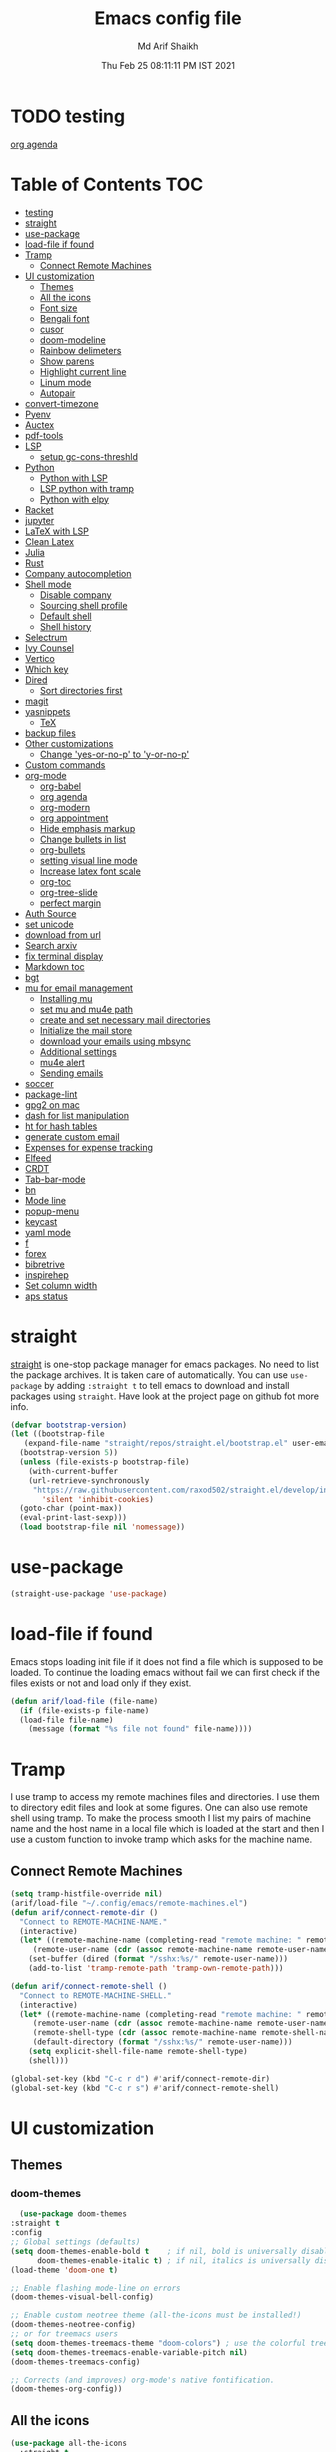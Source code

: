 #+TITLE: Emacs config file
#+AUTHOR: Md Arif Shaikh
#+Email: arifshaikh.astro@gmail.com
#+Date: Thu Feb 25 08:11:11 PM IST 2021
* TODO testing
  
  [[file:~/.emacs.d/emacs.org::*org agenda][org agenda]]
* Table of Contents :TOC:
- [[#testing][testing]]
- [[#straight][straight]]
- [[#use-package][use-package]]
- [[#load-file-if-found][load-file if found]]
- [[#tramp][Tramp]]
  - [[#connect-remote-machines][Connect Remote Machines]]
- [[#ui-customization][UI customization]]
  - [[#themes][Themes]]
  - [[#all-the-icons][All the icons]]
  - [[#font-size][Font size]]
  - [[#bengali-font][Bengali font]]
  - [[#cusor][cusor]]
  - [[#doom-modeline][doom-modeline]]
  - [[#rainbow-delimeters][Rainbow delimeters]]
  - [[#show-parens][Show parens]]
  - [[#highlight-current-line][Highlight current line]]
  - [[#linum-mode][Linum mode]]
  - [[#autopair][Autopair]]
- [[#convert-timezone][convert-timezone]]
- [[#pyenv][Pyenv]]
- [[#auctex][Auctex]]
- [[#pdf-tools][pdf-tools]]
- [[#lsp][LSP]]
  - [[#setup-gc-cons-threshld][setup gc-cons-threshld]]
- [[#python][Python]]
  - [[#python-with-lsp][Python with LSP]]
  - [[#lsp-python-with-tramp][LSP python with tramp]]
  - [[#python-with-elpy][Python with elpy]]
- [[#racket][Racket]]
- [[#jupyter][jupyter]]
- [[#latex-with-lsp][LaTeX with LSP]]
- [[#clean-latex][Clean Latex]]
- [[#julia][Julia]]
- [[#rust][Rust]]
- [[#company-autocompletion][Company autocompletion]]
- [[#shell-mode][Shell mode]]
  - [[#disable-company][Disable company]]
  - [[#sourcing-shell-profile][Sourcing shell profile]]
  - [[#default-shell][Default shell]]
  - [[#shell-history][Shell history]]
- [[#selectrum][Selectrum]]
- [[#ivy-counsel][Ivy Counsel]]
- [[#vertico][Vertico]]
- [[#which-key][Which key]]
- [[#dired][Dired]]
  - [[#sort-directories-first][Sort directories first]]
- [[#magit][magit]]
- [[#yasnippets][yasnippets]]
  - [[#tex][TeX]]
- [[#backup-files][backup files]]
- [[#other-customizations][Other customizations]]
  - [[#change-yes-or-no-p-to-y-or-no-p][Change 'yes-or-no-p' to 'y-or-no-p']]
- [[#custom-commands][Custom commands]]
- [[#org-mode][org-mode]]
  - [[#org-babel][org-babel]]
  - [[#org-agenda][org agenda]]
  - [[#org-modern][org-modern]]
  - [[#org-appointment][org appointment]]
  - [[#hide-emphasis-markup][Hide emphasis markup]]
  - [[#change-bullets-in-list][Change bullets in list]]
  - [[#org-bullets][org-bullets]]
  - [[#setting-visual-line-mode][setting visual line mode]]
  - [[#increase-latex-font-scale][Increase latex font scale]]
  - [[#org-toc][org-toc]]
  - [[#org-tree-slide][org-tree-slide]]
  - [[#perfect-margin][perfect margin]]
- [[#auth-source][Auth Source]]
- [[#set-unicode][set unicode]]
- [[#download-from-url][download from url]]
- [[#search-arxiv][Search arxiv]]
- [[#fix-terminal-display][fix terminal display]]
- [[#markdown-toc][Markdown toc]]
- [[#bgt][bgt]]
- [[#mu-for-email-management][mu for email management]]
  - [[#installing-mu][Installing mu]]
  - [[#set-mu-and-mu4e-path][set mu and mu4e path]]
  - [[#create-and-set-necessary-mail-directories][create and set necessary mail directories]]
  - [[#initialize-the-mail-store][Initialize the mail store]]
  - [[#download-your-emails-using-mbsync][download your emails using mbsync]]
  - [[#additional-settings][Additional settings]]
  - [[#mu4e-alert][mu4e alert]]
  - [[#sending-emails][Sending emails]]
- [[#soccer][soccer]]
- [[#package-lint][package-lint]]
- [[#gpg2-on-mac][gpg2 on mac]]
- [[#dash-for-list-manipulation][dash for list manipulation]]
- [[#ht-for-hash-tables][ht for hash tables]]
- [[#generate-custom-email][generate custom email]]
- [[#expenses-for-expense-tracking][Expenses for expense tracking]]
- [[#elfeed][Elfeed]]
- [[#crdt][CRDT]]
- [[#tab-bar-mode][Tab-bar-mode]]
- [[#bn][bn]]
- [[#mode-line][Mode line]]
- [[#popup-menu][popup-menu]]
- [[#keycast][keycast]]
- [[#yaml-mode][yaml mode]]
- [[#f][f]]
- [[#forex][forex]]
- [[#bibretrive][bibretrive]]
- [[#inspirehep][inspirehep]]
- [[#set-column-width][Set column width]]
- [[#aps-status][aps status]]

* straight
[[https://github.com/raxod502/straight.el#features][straight]] is one-stop package manager for emacs packages. No need to
list the package archives. It is taken care of automatically. You can
use ~use-package~ by adding ~:straight t~ to tell emacs to download
and install packages using ~straight~. Have look at the project page
on github fot more info.

#+BEGIN_SRC emacs-lisp
  (defvar bootstrap-version)
  (let ((bootstrap-file
	 (expand-file-name "straight/repos/straight.el/bootstrap.el" user-emacs-directory))
	(bootstrap-version 5))
    (unless (file-exists-p bootstrap-file)
      (with-current-buffer
	  (url-retrieve-synchronously
	   "https://raw.githubusercontent.com/raxod502/straight.el/develop/install.el"
	     'silent 'inhibit-cookies)
	(goto-char (point-max))
	(eval-print-last-sexp)))
    (load bootstrap-file nil 'nomessage))
#+END_SRC
* use-package
#+BEGIN_SRC emacs-lisp
  (straight-use-package 'use-package)
#+END_SRC
* load-file if found
Emacs stops loading init file if it does not find a file which is
supposed to be loaded. To continue the loading emacs without fail we
can first check if the files exists or not and load only if they
exist.
#+BEGIN_SRC emacs-lisp
  (defun arif/load-file (file-name)
    (if (file-exists-p file-name)
	(load-file file-name)
      (message (format "%s file not found" file-name))))
#+END_SRC
* Tramp
I use tramp to access my remote machines files and directories. I use
them to directory edit files and look at some figures. One can also
use remote shell using tramp. To make the process smooth I list my
pairs of machine name and the host name in a local file which is
loaded at the start and then I use a custom function to invoke tramp
which asks for the machine name.
** Connect Remote Machines
#+BEGIN_SRC emacs-lisp
  (setq tramp-histfile-override nil)
  (arif/load-file "~/.config/emacs/remote-machines.el")
  (defun arif/connect-remote-dir ()
    "Connect to REMOTE-MACHINE-NAME."
    (interactive)
    (let* ((remote-machine-name (completing-read "remote machine: " remote-machine-names))
	   (remote-user-name (cdr (assoc remote-machine-name remote-user-names))))
      (set-buffer (dired (format "/sshx:%s/" remote-user-name)))
      (add-to-list 'tramp-remote-path 'tramp-own-remote-path)))

  (defun arif/connect-remote-shell ()
    "Connect to REMOTE-MACHINE-SHELL."
    (interactive)
    (let* ((remote-machine-name (completing-read "remote machine: " remote-machine-names))
	   (remote-user-name (cdr (assoc remote-machine-name remote-user-names)))
	   (remote-shell-type (cdr (assoc remote-machine-name remote-shell-names)))
	   (default-directory (format "/sshx:%s/" remote-user-name)))
      (setq explicit-shell-file-name remote-shell-type)
      (shell)))

  (global-set-key (kbd "C-c r d") #'arif/connect-remote-dir)
  (global-set-key (kbd "C-c r s") #'arif/connect-remote-shell)
#+END_SRC
* UI customization 
** Themes
*** doom-themes
    #+BEGIN_SRC emacs-lisp
      (use-package doom-themes
	:straight t
	:config
	;; Global settings (defaults)
	(setq doom-themes-enable-bold t    ; if nil, bold is universally disabled
	      doom-themes-enable-italic t) ; if nil, italics is universally disabled
	(load-theme 'doom-one t)

	;; Enable flashing mode-line on errors
	(doom-themes-visual-bell-config)

	;; Enable custom neotree theme (all-the-icons must be installed!)
	(doom-themes-neotree-config)
	;; or for treemacs users
	(setq doom-themes-treemacs-theme "doom-colors") ; use the colorful treemacs theme
	(setq doom-themes-treemacs-enable-variable-pitch nil)
	(doom-themes-treemacs-config)

	;; Corrects (and improves) org-mode's native fontification.
	(doom-themes-org-config))
    #+END_SRC
** All the icons
#+BEGIN_SRC emacs-lisp
  (use-package all-the-icons
    :straight t
    :ensure t
    :if (and (display-graphic-p) (eq system-type (or 'gnu/linux 'darwin)))
    )
  (use-package all-the-icons-dired
    :straight t
    :ensure t
    :if (and (display-graphic-p) (eq system-type (or 'gnu/linux 'darwin)))
    :hook
    (dired-mode . (lambda ()
		    (interactive)
		    (unless (file-remote-p default-directory)
		      (all-the-icons-dired-mode)))))
#+END_SRC
  Don't forget to install fonts using 
  ~M-x all-the-icons-install-fonts~
#+BEGIN_SRC emacs-lisp
  (if (or (eq system-type 'windows-nt) (eq system-type 'cygwin))
      (progn
	(set-language-environment "UTF-8")
	(set-default-coding-systems 'utf-8)))
#+END_SRC

** Font size
#+BEGIN_SRC emacs-lisp
  (set-face-attribute 'default nil
		      :font "Fira Code";;"JetBrains Mono"
		      :weight 'normal
		      :height (cond ((string-equal system-type "gnu/linux") 115)
				    ((string-equal system-type "darwin") 130)))
#+END_SRC
** Bengali font
   #+BEGIN_SRC emacs-lisp
     ;; font download from https://ekushey.org/font/ekushey-kolom/
     ;;(set-face-font 'default "fontset-default")
     (set-fontset-font "fontset-default" 'bengali
		       (font-spec :family "Ekushey Bangla Kolom";;"SolaimanLipi"
				  :size (cond ((string-equal system-type "darwin") 14)
					      ((string-equal system-type "gnu/linux") 18))))
     (setq default-input-method "bengali-itrans")
   #+END_SRC
** cusor
   #+BEGIN_SRC emacs-lisp
     (setq-default cursor-type 'bar)
   #+END_SRC

** doom-modeline
Currenly does not play well with my custom tab-bar
#+BEGIN_SRC emacs-lisp :tangle no
  (use-package doom-modeline
    :straight t
    :ensure t
    :config
    ;; Configure doom-modeline variables
    (setq find-file-visit-truename t)
    (setq doom-modeline-bar-width 3)
    (setq doom-modeline-height 10)
    (setq doom-modeline-buffer-file-name-style 'file-name)
    (setq doom-modeline-lsp t)
    (setq doom-modeline-minor-modes nil)
    ;;(setq doom-modeline-github t)
    ;;(setq doom-modeline-github-interval (* 30 60))
    (setq doom-modeline-major-mode-icon t)
    (setq doom-modeline-icon (and (display-graphic-p) (eq system-type (or 'gnu/linux 'darwin))))
    (setq doom-modeline-env-version t)
    ;;(if (and (display-graphic-p) (eq system-type (or 'gnu/linux 'darwin)))
    ;;    (setq doom-modeline-minor-modes nil)
    ;;  (setq doom-modeline-minor-modes t))
    ;; (setq doom-modeline-minor-modes t)
    ;;(setq doom-modeline-mu4e t)
    (setq doom-modeline-buffer-encoding nil)
    (setq lsp-modeline-diagnostics-enable nil)
    )
#+END_SRC
** Rainbow delimeters
#+BEGIN_SRC emacs-lisp
  (use-package rainbow-delimiters
    :straight t
    :after (prog-mode)
    :config
    (add-hook 'prog-mode-hook #'rainbow-delimiters-mode))
#+END_SRC
** Show parens
#+BEGIN_SRC emacs-lisp
  (show-paren-mode 1)
  (setq show-paren-style 'parenthesis)
#+END_SRC
** Highlight current line
#+BEGIN_SRC emacs-lisp
  (use-package hl-line
    :config
    (set-face-attribute 'hl-line nil :inherit nil :foreground 'unspecified)
    (global-hl-line-mode 1))
#+END_SRC
** Linum mode
#+BEGIN_SRC emacs-lisp
  (setq linum-format "%4d \u2502 ")
  (add-hook 'python-mode-hook 'linum-mode)
  ;;(setq display-line-numbers 'relative)
#+END_SRC
** Autopair
#+BEGIN_SRC emacs-lisp
  (use-package autopair
    :straight t)
  (autopair-global-mode)
#+END_SRC
* convert-timezone
Often I need to quickly convert times between different time-zones due
to meetings schedules at different parts of the world. I call my package
[[https://github.com/md-arif-shaikh/tzc][tzc]] to convert the time to my local one.
#+BEGIN_SRC emacs-lisp
  (use-package tzc
    :straight (tzc :type git :host github :repo "md-arif-shaikh/tzc")
    :config
    (setq tzc-favourite-time-zones-alist '(("Asia/Kolkata" "Kolkata")
					   ("Asia/Seoul" "Seoul")
					   ("Europe/Berlin" "Berlin")
					   ("Europe/London" "London")
					   ("America/New_York" "New_York"))))
#+END_SRC
* Pyenv
I use different conda environments for different projects. This makes
easy to change the conda environments.
#+BEGIN_SRC emacs-lisp
  (use-package pyvenv
    :straight t
    :defer
    :config
    (setenv "WORKON_HOME" "~/miniconda3/envs/")
    (pyvenv-mode 1)
    (pyvenv-tracking-mode 1))
#+END_SRC
* Auctex 
#+BEGIN_SRC emacs-lisp
  (use-package tex
    :ensure auctex
    :mode ("\\.tex\\'" . latex-mode)
    :after (tex)
    :config
    (setq-default latex-run-command "pdflatex")
    (setq TeX-source-correlate-mode t
	  TeX-source-correlate-method 'synctex
	  TeX-source-correlate-start-server t
	  TeX-auto-save t
	  TeX-parse-self t
	  reftex-plug-into-AUCTeX t
	  TeX-view-program-list
	  '(("Skim" "/Applications/Skim.app/Contents/SharedSupport/displayline -b -g %n %o %b")
	    ("Evince" "evince --page-index=%(outpage) %o"))
	  )
    (if (string-equal system-type "darwin")
	(setq TeX-view-program-selection '((output-pdf "Skim")))
      (setq TeX-view-program-selection '((output-pdf "Evince"))))
    (add-hook 'TeX-after-compilation-finished-functions
	      #'TeX-revert-document-buffer)
    (add-hook 'LaTeX-mode-hook
	      (lambda ()
		(reftex-mode t)
		(flyspell-mode t)))
    (add-hook 'latex-mode-hook 'turn-on-reftex)
    (when (string-equal system-type "darwin")
      (setenv "PATH" (concat (getenv "PATH") ":/Library/TeX/texbin/"))
      (setq exec-path (append exec-path '("/Library/TeX/texbin/")))
      (setq pdf-info-epdfinfo-program "~/.emacs.d/straight/build/pdf-tools/build/server/epdfinfo"))
    (eval-after-load 'tex-mode
      '(define-key latex-mode-map (kbd "C-c C-g") 'pdf-sync-forward-search))
    :hook
    (LaTeX-mode . linum-mode)
    (LaTeX-mode . rainbow-delimiters-mode))
#+END_SRC
* pdf-tools
#+BEGIN_SRC emacs-lisp
  (use-package pdf-tools
    :straight t
    :if (display-graphic-p)
    :magic ("%PDF" . pdf-view-mode)
    :config
    (pdf-tools-install)
    (setq-default pdf-view-display-size 'fit-page)
    (setq pdf-view-use-scaling t) ;; To increase the sharpness in retina display
    (setq pdf-annot-activate-created-annotations t)
    (define-key pdf-view-mode-map (kbd "C-s") 'isearch-forward)
    (define-key pdf-view-mode-map (kbd "C-r") 'isearch-backward)
    (setq pdf-sync-minor-mode t)
    (define-key pdf-view-mode-map (kbd "C-c C-g") 'pdf-sync-forward-search)
    ;;(add-hook 'pdf-view-mode-hook (lambda ()
    ;;				  (bms/pdf-midnite-amber))) ; automatically turns on midnight-mode for pdfs
    )
#+END_SRC
* LSP 
#+BEGIN_SRC emacs-lisp
  (use-package lsp-mode
    :straight t
    :init
    (setq lsp-keymap-prefix "C-c l")
    :hook ((python-mode . lsp)
	   (lsp-mode . lsp-enable-which-key-integration))
    :commands (lsp lsp-deferred))
#+END_SRC
#+BEGIN_SRC emacs-lisp
  (use-package lsp-ui
    :straight t)
#+END_SRC
** setup gc-cons-threshld
#+BEGIN_SRC emacs-lisp
  (setq gc-cons-threshold 100000000
	read-process-output-max (* 1024 1024)
	treemacs-space-between-root-nodes nil
	company-idle-delay 0.0
	company-minimum-prefix-length 1
	lsp-idle-delay 0.1)  ;; clangd is fast
#+END_SRC
* Python
** Python with LSP
#+BEGIN_SRC shell :tangle no
  pip install --user "python-language-server[all]"
#+END_SRC
*** with lsp-python-ms
https://emacs-lsp.github.io/lsp-python-ms/
#+BEGIN_SRC emacs-lisp
  (use-package lsp-python-ms 
    :straight t
    :init
    (setq
     lsp-python-ms-auto-install-server t
     lsp-python-ms-executable (executable-find "python-language-server"))
    :hook
    (python-mode . (lambda ()
			   (require 'lsp-python-ms)
			   (lsp-deferred)))
    (python-mode . linum-mode))
#+END_SRC
*** with py-right
#+BEGIN_SRC emacs-lisp :tangle no
  (use-package lsp-pyright
    :straight t
    :hook (python-mode . (lambda ()
			    (require 'lsp-pyright)
			    (lsp-deferred))))  ; or lsp-deferred
#+END_SRC
** LSP python with tramp
   Along with the following configuration, the path to the ~python-language-server~ executable
   must be set in the ~.profile~ in the remote machine.
   #+BEGIN_SRC emacs-lisp
     (lsp-register-client
      (make-lsp-client :new-connection (lsp-tramp-connection "pyls")
		       :major-modes '(python-mode)
		       :remote? t
		       :server-id 'pyls-remote))
     (require 'tramp)
     (add-to-list 'tramp-remote-path '"~/miniconda3/bin/")
   #+END_SRC
** Python with elpy
#+BEGIN_SRC emacs-lisp :tangle no
  (use-package elpy
    :straight t
    :defer t
    :config
    (advice-add 'python-mode :before 'elpy-enable)
    (add-hook 'elpy-mode-hook (lambda () (highlight-indentation-mode -1)))
    (flymake-mode)
    (remove-hook 'elpy-modules 'elpy-module-flymake)
    :hook (python-mode . linum-mode)
    )
  (defun my/python-mode-hook ()
    (add-to-list 'company-backends 'company-jedi))

  (add-hook 'python-mode-hook 'my/python-mode-hook)
#+END_SRC
#+BEGIN_SRC emacs-lisp :tangle no
  (use-package highlight-indent-guides
    :straight t
    :defer t
    :config
    (add-hook 'prog-mode-hook 'highlight-indent-guides-mode)
    (setq highlight-indent-guides-method 'character))
#+END_SRC
#+BEGIN_SRC emacs-lisp
  (use-package flycheck
    :straight t
    :config
    (global-flycheck-mode)
    (setq flycheck-indication-mode 'left-fringe)
    (setq-default flycheck-disabled-checkers '(python-pylint))
    )
#+END_SRC
#+BEGIN_SRC emacs-lisp :tangle no
  (use-package company-jedi
    :straight t
    :defer)
#+END_SRC
* Racket
  #+BEGIN_SRC emacs-lisp
    (use-package racket-mode
      :straight t)
  #+END_SRC
* jupyter
  #+BEGIN_SRC emacs-lisp
    (use-package jupyter
      :straight t)
  #+END_SRC
* LaTeX with LSP
*** Install texlab
#+BEGIN_SRC shell
  cargo install --git https://github.com/latex-lsp/texlab.git
#+END_SRC
*** Install lsp-latex
#+BEGIN_SRC emacs-lisp :tangle no
  (straight-use-package
   '(lsp-latex :type git :host github :repo "ROCKTAKEY/lsp-latex"))
#+END_SRC
*** Configuration
#+BEGIN_SRC emacs-lisp :tangle no
  (require 'lsp-latex)
  (setq lsp-latex-texlab-executable "~/.cargo/bin/texlab"
	lsp-latex-forward-search-after t
	lsp-latex-forward-search-executable "evince"
	lsp-latex-forward-search-args '("-i" "%l" "%p")
	tex-command "pdflatex --synctex=1")

  (with-eval-after-load "tex-mode"
    (add-hook 'latex-mode-hook 'lsp)
    (add-hook 'tex-mode-hook 'lsp)
    (define-key latex-mode-map (kbd "C-c C-c") 'lsp-latex-build)
    (define-key latex-mode-map (kbd "C-c C-v") 'lsp-latex-forward-search))

  ;; For bibtex
  (with-eval-after-load "bibtex"
    (add-hook 'bibtex-mode-hook 'lsp))
#+END_SRC
* Clean Latex
#+BEGIN_SRC emacs-lisp
  (arif/load-file "~/.emacs.d/lisp/clean-latex.el")
#+END_SRC
* Julia
#+BEGIN_SRC emacs-lisp
  (use-package julia-mode
    :straight t
    :defer
    :hook (julia-mode . linum-mode))
#+END_SRC
* Rust
  #+BEGIN_SRC emacs-lisp
    (use-package rust-mode
      :straight t
      :config
      (add-hook 'rust-mode-hook
		(lambda () (setq indent-tabs-mode nil)))
      (setq rust-format-on-save t)
      (define-key rust-mode-map (kbd "C-c C-c") 'rust-run))
  #+END_SRC
* Company autocompletion
#+BEGIN_SRC emacs-lisp
(use-package company
  :straight t
  :defer
  :init
  (add-hook 'after-init-hook 'global-company-mode)
  :config
  (setq company-dabbrev-downcase 0)
  (setq company-idle-delay 0.1)
  (setq company-minimum-prefix-length 1)
  (setq company-tooltip-align-annotations t)
  )
#+END_SRC
* Shell mode 
** Disable company
Company mode in remote shell causes commands to hang. So let's just
disable company mode in remote shell
#+BEGIN_SRC emacs-lisp
  (defun arif/shell-mode-setup () 
    (when (and (fboundp 'company-mode)
	       (file-remote-p default-directory))
      (company-mode -1)))
  (add-hook 'shell-mode-hook #'arif/shell-mode-setup)
#+END_SRC
** Sourcing shell profile
I use zsh/bash shells on my remote machines. Tramp by default does not
source the profile files ~.zshrc~ or ~.bashrc~ on the remote
machine. After login on the remote shell I execute ~/bin/zsh~ or
~/bin/bash~ to source the ~.zshrc/.bashrc~ files.
** Default shell
#+BEGIN_SRC emacs-lisp :tangle no
  (setq-default explicit-shell-file-name "/usr/bin/fish")
#+END_SRC
** Shell history
   #+BEGIN_SRC emacs-lisp
     (use-package exec-path-from-shell
       :straight t
       :custom
       (exec-path-from-shell-initialize)
       (exec-path-from-shell-copy-env "HISTFILE"))

     (defun turn-on-comint-history (history-file)
       (setq comint-input-ring-file-name history-file)
       (comint-read-input-ring 'silent))

     (add-hook 'shell-mode-hook
	       (lambda ()
		 (turn-on-comint-history (getenv "HISTFILE"))))

     (add-hook 'kill-buffer-hook #'comint-write-input-ring)
     (add-hook 'kill-emacs-hook
	       (lambda ()
		 (--each (buffer-list)
		   (with-current-buffer it (comint-write-input-ring)))))

     (use-package savehist
       :custom
       (savehist-file "~/.emacs.d/savehist")
       (savehist-save-minibuffer-history t)
       (history-length 10000)
       (savehist-additional-variables
	'(shell-command-history))
       :config
       (savehist-mode +1))
   #+END_SRC
* Selectrum
#+BEGIN_SRC emacs-lisp :tangle no
  (straight-use-package 'selectrum)
  (selectrum-mode +1)
  (straight-use-package 'selectrum-prescient)
  (selectrum-prescient-mode +1)
  (prescient-persist-mode +1)
#+END_SRC
* Ivy Counsel
#+BEGIN_SRC emacs-lisp
  (use-package counsel
    :straight t
    :config
    (ivy-mode)
    (setq ivy-use-virtual-buffers t
	  ivy-count-format "(%d/%d) ")
    ;;(setq ivy-extra-directories nil)
    (global-set-key (kbd "M-x") 'counsel-M-x)
    (global-set-key (kbd "C-x C-f") 'counsel-find-file)
    (global-set-key (kbd "C-x b") 'ivy-switch-buffer))
#+END_SRC
* Vertico
#+BEGIN_SRC emacs-lisp :tangle no
  ;; Copied from Vertico source page https://github.com/minad/vertico
  ;; Enable vertico
  (use-package vertico
    :straight t
    :init
    (vertico-mode)

    ;; Different scroll margin
    ;; (setq vertico-scroll-margin 0)

    ;; Show more candidates
    ;; (setq vertico-count 20)

    ;; Grow and shrink the Vertico minibuffer
    ;; (setq vertico-resize t)

    ;; Optionally enable cycling for `vertico-next' and `vertico-previous'.
    ;; (setq vertico-cycle t)
    )

  ;; Optionally use the `orderless' completion style. See
  ;; `+orderless-dispatch' in the Consult wiki for an advanced Orderless style
  ;; dispatcher. Additionally enable `partial-completion' for file path
  ;; expansion. `partial-completion' is important for wildcard support.
  ;; Multiple files can be opened at once with `find-file' if you enter a
  ;; wildcard. You may also give the `initials' completion style a try.
  (use-package orderless
    :straight t
    :init
    ;; Configure a custom style dispatcher (see the Consult wiki)
    ;; (setq orderless-style-dispatchers '(+orderless-dispatch)
    ;;       orderless-component-separator #'orderless-escapable-split-on-space)
    (setq completion-styles '(orderless)
	  completion-category-defaults nil
	  completion-category-overrides '((file (styles partial-completion)))))

  ;; Persist history over Emacs restarts. Vertico sorts by history position.
  (use-package savehist
    :init
    (savehist-mode))

  ;; A few more useful configurations...
  (use-package emacs
    :init
    ;; Add prompt indicator to `completing-read-multiple'.
    ;; Alternatively try `consult-completing-read-multiple'.
    (defun crm-indicator (args)
      (cons (concat "[CRM] " (car args)) (cdr args)))
    (advice-add #'completing-read-multiple :filter-args #'crm-indicator)

    ;; Do not allow the cursor in the minibuffer prompt
    (setq minibuffer-prompt-properties
	  '(read-only t cursor-intangible t face minibuffer-prompt))
    (add-hook 'minibuffer-setup-hook #'cursor-intangible-mode)

    ;; Emacs 28: Hide commands in M-x which do not work in the current mode.
    ;; Vertico commands are hidden in normal buffers.
    ;; (setq read-extended-command-predicate
    ;;       #'command-completion-default-include-p)

    ;; Enable recursive minibuffers
    (setq enable-recursive-minibuffers t))
#+END_SRC
* Which key
#+BEGIN_SRC emacs-lisp
  (use-package which-key
    :straight t
    :config
    ;; Allow C-h to trigger which-key before it is done automatically
    (setq which-key-show-early-on-C-h t)
    ;; make sure which-key doesn't show normally but refreshes quickly after it is
    ;; triggered.
    (setq which-key-idle-delay 1)
    ;;(setq which-key-idle-secondary-delay 0.01)
    (which-key-setup-side-window-bottom)
    (which-key-mode))
#+END_SRC
* Dired
#+BEGIN_SRC emacs-lisp
(use-package dired-x
  :after (dired)
  :config
  (setq dired-omit-verbose nil
        dired-omit-files
        (concat dired-omit-files "\\|^\\..+$"))
  (add-hook 'dired-mode-hook #'dired-omit-mode)
  (add-hook 'dired-mode-hook #'dired-hide-details-mode))
#+END_SRC
** Sort directories first
   #+BEGIN_SRC emacs-lisp
     (defun mydired-sort ()
       "Sort dired listings with directories first."
       (save-excursion
	 (let (buffer-read-only)
	   (forward-line 2) ;; beyond dir. header 
	   (sort-regexp-fields t "^.*$" "[ ]*." (point) (point-max)))
	 (set-buffer-modified-p nil)))

     (defadvice dired-readin
	 (after dired-after-updating-hook first () activate)
       "Sort dired listings with directories first before adding marks."
       (mydired-sort))
   #+END_SRC
* magit
#+BEGIN_SRC emacs-lisp
  (use-package magit
    :straight t
    :defer
    :bind ("C-x g" . magit-status))
#+END_SRC
* yasnippets
#+BEGIN_SRC emacs-lisp
  (use-package yasnippet
    :straight t
    :defer
    :init
    (add-hook 'after-init-hook 'yas-global-mode)
    :config
    (global-set-key (kbd "C-c y y") 'yas-expand))

  (defun my-org-latex-yas ()
  ;;  "Activate org and LaTeX yas expansion in org-mode buffers."
    (yas-minor-mode)
    (yas-activate-extra-mode 'latex-mode))

  (add-hook 'org-mode-hook #'my-org-latex-yas)

  (defun replace-in-string (what with in)
    (replace-regexp-in-string (regexp-quote what) with in nil 'literal))

  (defun arif/latex-greek-symbols (english-symbol)
    (interactive)
    (defvar arif/greek-symbols)
    (setq arif/greek-symbols '(("a" . "\\alpha")
			       ("b" . "\\beta")
			       ("c" . "\\chi")
			       ("d" . "\\delta")
			       ("D" . "\\Delta")
			       ("e" . "\\epsilon")
			       ("f" . "\\phi")
			       ("F" . "\\Phi")
			       ("g" . "\\gamma")
			       ("G" . "\\Gamma")
			       ("i" . "\\iota")
			       ("k" . "\\kappa")
			       ("l" . "\\lambda")
			       ("L" . "\\Lambda")
			       ("m" . "\\mu")
			       ("n" . "\\nu")
			       ("o" . "\\omega")
			       ("O" . "\\Omega")
			       ("p" . "\\pi")
			       ("P" . "\\Pi")
			       ("r" . "\\rho")
			       ("s" . "\\sigma")
			       ("t" . "\\tau")
			       ("x" . "\\xi")
			       ("ve" . "\\varepsilon")
			       ("vp" . "\\varphi"))
	  )
    (cdr (assoc english-symbol arif/greek-symbols))
    )
#+END_SRC
** TeX
*** Environments
Keys for environments starts with ~e~ and then the first two alphabets of the environment name.
|-------------+-----|
| Environment | Key |
|-------------+-----|
| Equation    | eeq |
|-------------+-----|
| Enumerate   | een |
|-------------+-----|
| Itemize     | eit |
|-------------+-----|
| Align       | eal |
|-------------+-----|
*** Text 
Keys for texts starts with ~@~ and then first alphabet of the desired face/shape
| Text      | Key |
|-----------+-----|
| Bold      | @b  |
|-----------+-----|
| Italic    | @i  |
|-----------+-----|
| Underline | @u  |
|-----------+-----|
*** Greek symbols
Keys for greek symbols works a little bit differently. First we hit ~@ + TAB~ then enter equivalent english alphabet.
For example ~@ + TAB + a~ will give ~\alpha~.
* backup files
#+BEGIN_SRC emacs-lisp
  (setq backup-directory-alist '(("." . "~/.emacs.d/backups")))
  (setq delete-old-versions -1)
  (setq version-control t)
  (setq vc-make-backup-files t)
  (setq auto-save-file-name-transforms '((".*" "~/.emacs.d/auto-save-list/" t)))
#+END_SRC
* Other customizations
** Change 'yes-or-no-p' to 'y-or-no-p'
#+BEGIN_SRC emacs-lisp
  (fset 'yes-or-no-p 'y-or-n-p)
#+END_SRC
* Custom commands
#+BEGIN_SRC emacs-lisp
  (arif/load-file "~/.config/emacs/custom-commands.el")
  (arif/load-file "~/.config/emacs/teamspeak.el")
#+END_SRC
* org-mode
** org-babel
#+BEGIN_SRC emacs-lisp
  (org-babel-do-load-languages
   'org-babel-load-languages
   '((emacs-lisp . t)))
#+END_SRC
** org agenda
  #+BEGIN_SRC emacs-lisp
    (defvar arif/org-capture-file-name)

    (defun arif/org-catpure ()
      (interactive)
      (setq arif/org-capture-file-name (expand-file-name (read-file-name "Capture entry in file: " "~/Dropbox/org/")))
      (call-interactively #'org-capture))

    (use-package org
      :config
      (global-set-key (kbd "C-c a") 'org-agenda)
      (setq org-agenda-files '("~/Dropbox/org" "~/Dropbox/org/roam"))
      ;; Basic setup
      (setq org-agenda-span 7)
      (setq org-agenda-start-day "+0d")
      (setq org-agenda-start-on-weekday nil)
      ;; Items with deadline and scheduled timestamps
      (setq org-agenda-include-deadlines t)
      (setq org-deadline-warning-days 28)
      (setq org-agenda-skip-scheduled-if-done nil)
      ;;(setq org-agenda-skip-scheduled-if-deadline-is-shown t)
      ;;(setq org-agenda-skip-timestamp-if-deadline-is-shown t)
      (setq org-agenda-skip-deadline-if-done nil)
      ;;(setq org-agenda-skip-deadline-prewarning-if-scheduled 1)
      ;;(setq org-agenda-skip-scheduled-delay-if-deadline nil)
      ;;(setq org-agenda-skip-additional-timestamps-same-entry nil)
      ;;(setq org-agenda-search-headline-for-time t)
      (setq org-scheduled-past-days 14)
      (setq org-deadline-past-days 14)
      ;;(setq org-agenda-move-date-from-past-immediately-to-today t)
      ;;(setq org-agenda-show-future-repeats t)
      ;;(setq org-agenda-prefer-last-repeat nil)
      (setq org-agenda-time-leading-zero t)
      (setq org-agenda-timegrid-use-ampm t)
      (setq org-agenda-use-time-grid t)
      (setq org-agenda-show-current-time-in-grid t)
      (setq org-todo-keywords '((sequence "TODO(t)" "|" "DONE(D)" "CANCELLED(C)")
				(sequence "MEET(m)" "|" "MET(M)" "POSTPONED(P)")
				(sequence "ATTEND(a)" "|" "ATTENDED(A)" "UNABLE TO ATTEND(U)")
				(sequence "READ(r)" "|" "FINISHED(F)")
				(sequence "DISCUSS(d)" "|" "DONE(D)")
				(sequence "PRESENT(p)" "|" "DONE(D)" "CANCELLED(C)" "PRESENTED(P)")
				(sequence "WORKSHOP(w)" "|" "DONE(D)")
				(sequence "CONFERENCE(c)" "|" "DONE(D)")
				(sequence "SEMINAR(s)" "|" "DONE(D)")
				(sequence "VISIT(v)" "|" "DONE(D)")
				(sequence "FOOTBALL(f)" "|" "FINISHED(F)")))
      (setq org-todo-keyword-faces '(("TODO" . (:background "#61afef" :foreground "#282c34" :weight ultra-bold, :height 0.9))
				     ("ATTEND" . (:background "#be5046" :foreground "#282c34" :weight ultra-bold))
				     ("MEET" . (:foreground "#207FA1" :underline t :box nil  :weight extrabold))
				     ("READ" . (:foreground "orange" :underline t :box nil  :weight extrabold))
				     ("DISCUSS" . (:foreground "orange" :underline t :box nil  :weight extrabold))
				     ("WORKSHOP" . (:background "#d19a66" :foreground "#282c34" :weight ultra-bold))
				     ("VISIT" . (:background "#d19a66" :foreground "#282c34" :weight ultra-bold))
				     ("CANCELLED" . ( :foreground "gray50" :underline t :box nil))
				     ("DONE" . ( :foreground "gray50" :underline t :box nil))
				     ("ATTENDED" . ( :foreground "gray50" :underline t :box nil))
				     ("MET" . ( :foreground "gray50" :underline t :box nil))
				     ("POSTPONED" . ( :foreground "gray50" :underline t :box nil))
				     ("FINISHED READING" . ( :foreground "gray50" :underline t :box nil))
				     ("UNABLE TO ATTEND" . ( :foreground "gray50" :underline t))))
      (setq org-capture-templates
	    (append
	     '(("s" "schedule task")
	       ("st" ;; keys
		"Schedule TODOs" ;; description
		entry ;; type
		(file arif/org-capture-file-name) ;;target
		"* TODO %?\n  SCHEDULED: %T\n" ;; template
		;;properties
		:prepend t)
	       ("sm" ;; keys
		"Schedule MEETING" ;; description
		entry ;; type
		(file arif/org-capture-file-name) ;;target
		"* MEET %?\n  SCHEDULE: %T\n" ;; template
		;;properties
		:prepend t)
	       ("sa" ;; keys
		"Schedule ATTENDANCE" ;; description
		entry ;; type
		(file arif/org-capture-file-name) ;;target
		"* ATTEND %?\n  SCHEDULE: %T\n" ;; template
		;;properties
		:prepend t)
	       ("sw" ;; keys
		"Schedule WORKSHOP" ;; description
		entry ;; type
		(file arif/org-capture-file-name) ;;target
		"* WORKSHOP %?\n  SCHEDULED: %T\n" ;; template
		;;properties
		:prepend t))
	     '(("d" "Set deadline for task")
	       ("dt" ;; keys
		"Set Deadline for TODOs" ;; description
		entry ;; type
		(file arif/org-capture-file-name) ;;target
		"* TODO %?\n  DEADLINE: %T\n" ;; template
		;;properties
		:prepend t))))
      (setq org-agenda-prefix-format 
	    '((agenda . "  %-15t%12s")
	      (todo . "  %-12t%12s"))
	    org-agenda-time-grid '((daily today remove-match)
				   (0900 1100 1300 1500 1700)
				   " ┄┄┄┄┄ " "┄┄┄┄┄┄┄┄┄┄┄┄┄┄┄")
	    org-agenda-current-time-string
	    "⭠ এখন ─────────"))
  #+END_SRC
** org-modern
#+BEGIN_SRC emacs-lisp
  (use-package org-modern
    :straight t
    :config
    (setq
     ;; Agenda styling
     ;; to-do face. Colors from https://github.com/joshdick/onedark.vim/blob/main/colors/onedark.vim
     org-modern-todo-faces '(("ATTEND" :background "#be5046" :foreground "#282c34" :weight ultra-bold)
			     ("WORKSHOP" :background "#d19a66" :foreground "#282c34" :weight ultra-bold)
			     ("TODO" :background "#61afef" :foreground "#282c34" :weight ultra-bold)
			     ("FOOTBALL" :background "#c678dd" :foreground "#282c34" :weight ultra-bold))
     org-agenda-tags-column 0
     org-agenda-block-separator ?─
     org-agenda-time-grid
     '((daily today remove-match)
       (800 1000 1200 1400 1600 1800 2000)
       " ┄┄┄┄┄ " "┄┄┄┄┄┄┄┄┄┄┄┄┄┄┄")
     org-agenda-current-time-string
     (format "⭠ %s ─────────" "এখন"))
    (custom-set-faces '(org-agenda-current-time-string face--org-time-now))
    (global-org-modern-mode))
#+END_SRC
** org appointment
   #+BEGIN_SRC emacs-lisp
     (require 'appt)
     (setq appt-time-msg-list nil)    ;; clear existing appt list
     (setq appt-display-interval '10) ;; warn every 10 minutes from t - appt-message-warning-time
     (setq
      appt-message-warning-time '30  ;; send first warning 10 minutes before appointment
      appt-display-mode-line t     ;; don't show in the modeline
      appt-display-format 'window)   ;; pass warnings to the designated window function
     (appt-activate 1)                ;; activate appointment notification
     (display-time)                   ;; activate time display

     (org-agenda-to-appt)             ;; generate the appt list from org agenda files on emacs launch
     (run-at-time "24:01" 3600 'org-agenda-to-appt)           ;; update appt list hourly
     (add-hook 'org-finalize-agenda-hook 'org-agenda-to-appt) ;; update appt list on agenda view

     ;; set up the call to terminal-notifier
     (defvar my-notifier-path 
       (cond ((string-equal system-type "gnu/linux") "/usr/bin/notify-send")
	     ((string-equal system-type "darwin") "/usr/local/bin/terminal-notifier")))  ;; path to libnotify binary notify-send
     (defun my-appt-send-notification (msg)
       (shell-command (concat my-notifier-path " -t" " 0 " " -i" " ~/.emacs.d/icons/emacs.png "  msg))) ;; see notify-send help to understand the options

     ;; designate the window function for my-appt-send-notification
     (defun my-appt-display (min-to-app new-time msg)
       (my-appt-send-notification 
	(format "'Appointment in %s minutes\n %s'" min-to-app msg)))
     (setq appt-disp-window-function (function my-appt-display))
   #+END_SRC
** Hide emphasis markup
#+BEGIN_SRC emacs-lisp
  (setq org-hide-emphasis-markers t)
#+END_SRC
** Change bullets in list
   #+BEGIN_SRC emacs-lisp
     (font-lock-add-keywords 'org-mode
			     '(("^ *\\([-]\\) "
				(0 (prog1 () (compose-region (match-beginning 1) (match-end 1) "•"))))))
   #+END_SRC
** org-bullets
#+BEGIN_SRC emacs-lisp
  (use-package org-bullets
    :straight t
    :config
    (add-hook 'org-mode-hook (lambda () (org-bullets-mode 1))))
#+END_SRC
** setting visual line mode
#+BEGIN_SRC emacs-lisp
  (add-hook 'org-mode-hook 'visual-line-mode)
#+END_SRC
** Increase latex font scale
#+BEGIN_SRC emacs-lisp
  (setq org-format-latex-options (plist-put org-format-latex-options :scale 2.0))
#+END_SRC
** org-toc
#+BEGIN_SRC emacs-lisp
  (straight-use-package 'toc-org)
  (if (require 'toc-org nil t)
      (add-hook 'org-mode-hook 'toc-org-mode)
    (warn "toc-org not found"))
#+END_SRC
** org-tree-slide
#+BEGIN_SRC emacs-lisp
  (use-package org-tree-slide
    :straight t
    :custom
    (org-image-actual-width nil))
#+END_SRC
** perfect margin
#+BEGIN_SRC emacs-lisp
  (use-package perfect-margin
    :straight t)
#+END_SRC
* Auth Source
#+BEGIN_SRC emacs-lisp
  (setq auth-sources
	'((:source "~/.config/emacs/.authinfo.gpg")))
#+END_SRC
* set unicode
  #+BEGIN_SRC emacs-lisp
    ;;;;;;;;;;;;;;;;;;;;
    ;;; set up unicode
    (prefer-coding-system       'utf-8)
    (setq default-process-coding-system '(utf-8-unix . utf-8-unix))
    (set-terminal-coding-system 'utf-8-unix)
    (set-keyboard-coding-system 'utf-8)
    (setq-default buffer-file-coding-system 'utf-8)                      
    (setq x-select-request-type '(UTF8_STRING COMPOUND_TEXT TEXT STRING))
  #+END_SRC  
* download from url
  #+BEGIN_SRC emacs-lisp
    (arif/load-file "~/.emacs.d/lisp/download-url.el")
  #+END_SRC
* Search arxiv
#+BEGIN_SRC emacs-lisp
  (arif/load-file "~/.emacs.d/lisp/arxiv-search.el")
#+END_SRC
* fix terminal display
I have been struggling with displaying the symbols used in the
~oh-my-zsh~ theme in the terminal buffer inside emacs invoked through
~M-X term~ even after setting the unicode system. The following adivice
to the ~term~ function solved the issue. See more in the discussion
https://stackoverflow.com/questions/6820051/unicode-characters-in-emacs-term-mode 
#+BEGIN_SRC emacs-lisp :tangle no
  (defadvice term (after advise-term-coding-system)
    (set-buffer-process-coding-system 'utf-8-unix 'utf-8-unix))
  (ad-activate 'term)
#+END_SRC

* Markdown toc
  #+BEGIN_SRC emacs-lisp
    (use-package markdown-toc
      :straight t)
  #+END_SRC

* bgt
  keep records of your BG level
  #+BEGIN_SRC emacs-lisp
    (use-package bgt
      :straight (bgt :type git :host github :repo "md-arif-shaikh/bgt")
      :config
      (setq bgt-file-name "~/Dropbox/org/bgt.org")
      (setq bgt-csv-file-name "~/Dropbox/org/bgt.csv")
      (setq bgt-python-file "~/bgt/bgt.py")
      (setq bgt-python-path "~/miniconda3/envs/emacs/bin/python"))
  #+END_SRC

* mu for email management
** Installing mu
   - The latest release of mu can be downloaded from [[https://github.com/djcb/mu/releases][here]].
   - Extract the tar.xz file using ~tar -xvf mu-1.6.6.tar.xz~
   - ~./configure~ inside the extracted directory.
   - ~make~
     It might complain about few packages like ~gmime~ and ~xapian~ if it's not already
 installed. These are available in the software repositories and could be installed easily.
 For example, on ubuntu, you can use
   - ~sudo apt install libxapian-dev~
   - ~sudo apt install libgmime-3.0-dev~

 for ~fedora~ you need to do the following
   - c++ compiler: ~sudo dnf install gcc-c++~
   - glib: ~sudo dnf install glib2-devel~
   - gmime: ~sudo dnf install gmime30-devel~
   - xapian: ~sudo dnf install xapian-core-devel~
   - texinfo: ~sudo dnf install texinfo~
** set mu and mu4e path
   #+BEGIN_SRC emacs-lisp :tangle no
     (add-to-list 'load-path "~/Downloads/mu-1.6.6/mu4e")
     (setq mu4e-mu-binary "~/Downloads/mu-1.6.6/mu/mu")
     (require 'mu4e)
   #+END_SRC
** create and set necessary mail directories
   #+BEGIN_SRC emacs-lisp
     (setq mu4e-maildir       "~/Maildir"   ;; top-level Maildir
	   ;; note that these folders below must start with /
	   ;; the paths are relative to maildir root
	   mu4e-sent-folder   "/Sent"
	   mu4e-drafts-folder "/Drafts"
	   mu4e-trash-folder  "/Trash")
   #+END_SRC
** Initialize the mail store
   execute the following command in the terminal to initialize the mail directory with emails
   #+BEGIN_SRC shell
     Downloads/mu-1.6.6/mu/mu init --maildir=~/Maildir/ --my-address arifshaikh.astro@gmail.com
   #+END_SRC
   Now index the emails using
   #+BEGIN_SRC shell
     Downloads/mu-1.6.6/mu/mu index
   #+END_SRC
** download your emails using mbsync
   Install ~isync~ which provides ~mbsync~ using ~sudo apt install isync.~ ~mbsync~ might complain
   about ~curl-ca-bundle.crt~. This file can be generated in the following way.
   - Download certificate in ~.pem~ format using ~curl --remote-name --time-cond cacert.pem https://curl.se/ca/cacert.pem~
   - You can then convert it to ~.crt~ using ~openssl x509 -in cacert.pem -out curl-ca-bundle.crt.~
   #+BEGIN_SRC emacs-lisp
     (setq mu4e-get-mail-command  "mbsync -a")
     (setq mu4e-update-interval (* 5 60))
     ;; run in the background
     (setq mu4e-index-update-in-background t)
     ;; update when new mail arrives the headers
     (setq mu4e-headers-auto-update t)
   #+END_SRC
** Additional settings
   #+BEGIN_SRC emacs-lisp
     (setq mue4e-headers-skip-duplicates  t
	   mu4e-view-show-images t
	   mu4e-view-show-addresses t
	   mu4e-compose-format-flowed t
	   mu4e-date-format "%y/%m/%d"
	   mu4e-headers-date-format "%Y/%m/%d"
	   mu4e-change-filenames-when-moving t
	   mu4e-index-cleanup t
	   mu4e-index-lazy-check nil
	   mu4e-attachments-dir "~/Downloads"
	   user-mail-address "arifshaikh.astro@gmail.com"
	   user-full-name "Md Arif Shaikh"
	   mu4e-compose-signature
	   (concat
	    "Md Arif Shaikh\n"
	    "Postdoctoral Fellow, ICTS-TIFR\n"
	    "https://md-arif-shaikh.github.io\n"))
   #+END_SRC
** mu4e alert
   #+BEGIN_SRC emacs-lisp :tangle no
     (use-package mu4e-alert
       :straight t
       :config
       (mu4e-alert-set-default-style 'libnotify)
       (add-hook 'after-init-hook #'mu4e-alert-enable-notifications)
       (add-hook 'after-init-hook #'mu4e-alert-enable-mode-line-display)
       (setq mu4e-alert-enable-mode-line-display t)
       (setq mu4e-alert-enable-notifications t))
   #+END_SRC

** Sending emails
   #+BEGIN_SRC emacs-lisp
     (setq message-send-mail-function 'smtpmail-send-it
	  smtpmail-stream-type 'starttls
	  smtpmail-default-smtp-server "smtp.gmail.com"
	  smtpmail-smtp-server "smtp.gmail.com"
	  smtpmail-smtp-service 587
	  mu4e-sent-messages-behavior 'delete)
   #+END_SRC

* soccer
  getting my soccer fix using my package called [[https://github.com/md-arif-shaikh/soccer][soccer]]
  #+BEGIN_SRC emacs-lisp
    (use-package soccer
      :straight (soccer :type git :host github :repo "md-arif-shaikh/soccer")
      :init
      (setq soccer-leagues-alist
	      '(("England" . "Premier League")
		("Spain" . "Laliga")
		("France" . "Ligue 1")
		("Italy" . "Serie A")
		("Germany" . "Bundesliga")
		("uefa" . "Champions League")
		;;("England" . "Championship")
		))
      :config
      (setq soccer-time-local-time-utc-offset "+0900")
      :bind (("C-c s f" . soccer-fixtures-next)
	     ("C-c s r" . soccer-results-last)
	     ("C-c s s" . soccer-scorecard)
	     ("C-c s t" . soccer-table)))
  #+END_SRC

* package-lint
  #+BEGIN_SRC emacs-lisp
    (use-package package-lint
      :straight t)
  #+END_SRC

* gpg2 on mac
  #+BEGIN_SRC emacs-lisp
    (when (string-equal system-type "darwin")
      (require 'epa-file)
      (custom-set-variables '(epg-gpg-program  "/opt/local/bin/gpg2"))
      (epa-file-enable))
  #+END_SRC

* dash for list manipulation
  #+BEGIN_SRC emacs-lisp
    (use-package dash
      :straight t)
  #+END_SRC

* ht for hash tables
  #+BEGIN_SRC emacs-lisp
    (use-package ht
      :straight t)
  #+END_SRC

* generate custom email
#+BEGIN_SRC emacs-lisp
  (arif/load-file "~/.emacs.d/lisp/lunch-paper.el")
#+END_SRC

* Expenses for expense tracking
  #+BEGIN_SRC emacs-lisp
    (use-package expenses
      :straight (expenses :type git :host github :repo "md-arif-shaikh/expenses")
      :config
      (setq expenses-category-list '("Grocery" "Food" "Shopping" "Travel" "Subscription" "Health" "Electronics" "Entertainment" "Rent" "Salary" "Gas" "Others")
	    expenses-directory "~/Dropbox/Important_Works/Expenses/Monthly_expenses/"
	    expenses-python-path "~/miniconda3/envs/teobresums/bin/python")
      :bind (("C-c e a" . expenses-add-expense)
	     ("C-c e v" . expenses-view-expense)
	     ("C-c e y" . expenses-calc-expense-for-year)
	     ("C-c e m" . expenses-calc-expense-for-month)
	     ("C-c e d" . expenses-calc-expense-for-day)
	     ("C-c e c" . expenses-calc-expense-by-category)))
  #+END_SRC
* Elfeed
#+BEGIN_SRC emacs-lisp
  (use-package elfeed
    :straight t
    :config
    (setq elfeed-feeds
	  '(("https://www.theguardian.com/football/rss"))))
#+END_SRC
* CRDT
#+BEGIN_SRC emacs-lisp
  (use-package crdt
    :straight t)
#+END_SRC

* Tab-bar-mode
#+BEGIN_SRC emacs-lisp
  (tab-bar-mode)
  (setq tab-bar-format '(tab-bar-separator tab-bar-format-align-right tab-bar-format-global))
  (set-face-attribute 'tab-bar nil :foreground "#FFFFFF")
  (add-to-list 'global-mode-string "মহঃ আরিফ শেখ ")
  (set-face-attribute 'tab-bar-tab nil :foreground "cyan" :background 'unspecified :bold t :box t)
#+END_SRC
* bn
#+BEGIN_SRC emacs-lisp
  (use-package bn
    :straight (bn :type git :host github :repo "md-arif-shaikh/bn")
    :config
    (setq bn-time-separator ":")
    (setq bn-date-separator "-")
    (display-time-mode 1)
    (display-battery-mode 1)
    (setq display-time-string-forms bn-display-time-string-forms)
    (advice-add 'battery-update :override #'bn-battery-update)
    (add-hook 'after-change-major-mode-hook 'bn-set-major-mode-name)
    (advice-add 'appt-mode-line :override #'bn-appt-mode-line)
    (advice-add #'vc-git-mode-line-string :filter-return #'bn-vc-git-mode-line-string)
    (force-mode-line-update))
#+END_SRC

* Mode line
#+BEGIN_SRC emacs-lisp
  (setq-default mode-line-format
		'("-"
		  (:eval (let ((str (if buffer-read-only
					(if (buffer-modified-p) "%%*" "%%%%")
				      (if (buffer-modified-p) (propertize "পরিবর্তিত" 'face 'ivy-modified-buffer) "--"))))
			   str))
		  mode-line-frame-identification
		  mode-line-buffer-identification
		  "   "
		  mode-line-position
		  (vc-mode vc-mode)
		  "   "
		  mode-name
		  (which-function-mode ("" which-func-format "--"))))
#+END_SRC

* popup-menu
#+BEGIN_SRC emacs-lisp
  (use-package popup
    :straight t)
#+END_SRC

* keycast
#+BEGIN_SRC emacs-lisp
  (use-package keycast
    :straight t)
#+END_SRC

* yaml mode
#+BEGIN_SRC emacs-lisp
  (use-package yaml-mode
    :straight t)
#+END_SRC
* f
#+BEGIN_SRC emacs-lisp
  (use-package f
    :straight t)
#+END_SRC
* forex
#+BEGIN_SRC emacs-lisp
  (use-package forex
    :straight (forex :type git :host github :repo "md-arif-shaikh/forex"))
#+END_SRC

* bibretrive
#+BEGIN_SRC emacs-lisp
  (use-package bibretrieve
    :straight (bibretrieve :type git :host github :repo "duetosymmetry/bibretrieve"))
#+END_SRC

* inspirehep
#+BEGIN_SRC emacs-lisp
  (use-package inspirehep
    :straight (inspirehep :type git :host github :repo "aikrahguzar/inspirehep.el"))
#+END_SRC

* Set column width
#+BEGIN_SRC emacs-lisp
  (setq-default fill-column 79)
  #+END_SRC

* aps status
#+BEGIN_SRC emacs-lisp
  (use-package aps-status
    :straight (aps-status :type git :host github :repo "md-arif-shaikh/aps-status"))
#+END_SRC
